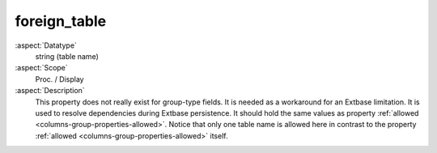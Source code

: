 foreign\_table
~~~~~~~~~~~~~~

:aspect:`Datatype`
    string (table name)

:aspect:`Scope`
    Proc. / Display

:aspect:`Description`
    This property does not really exist for group-type fields. It is needed as a workaround for an Extbase limitation.
    It is used to resolve dependencies during Extbase persistence. It should hold the same values as property
    :ref:`allowed <columns-group-properties-allowed>`. Notice that only one table name is allowed here in contrast
    to the property :ref:`allowed <columns-group-properties-allowed>` itself.
